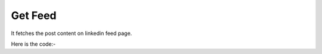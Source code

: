 **************************************************
Get Feed
**************************************************
It fetches the post content on linkedin feed page.

Here is the code:-

.. py:function:: linkedin.get_feed()

   
   :return: [{'User Name': 'User Name', 'UserLink': 'UserLink', 'Post Content': 'Post Content'}]
   :rtype: list